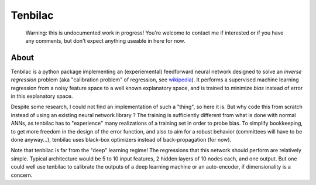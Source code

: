 ﻿Tenbilac
========

	Warning: this is undocumented work in progress! You're welcome to contact me if interested or if you have any comments, but don't expect anything useable in here for now.


About
-----

Tenbilac is a python package implementing an (experiemental) feedforward neural network designed to solve an *inverse regression* problem (aka "calibration problem" of regression, see `wikipedia <https://en.wikipedia.org/wiki/Calibration_(statistics)>`_). It performs a supervised machine learning regression from a noisy feature space to a well known explanatory space, and is trained to minimize *bias* instead of error in this explanatory space.

Despite some research, I could not find an implementation of such a "thing", so here it is. But why code this from scratch instead of using an existing neural network library ? The training is sufficiently different from what is done with normal ANNs, as tenbilac has to "experience" many realizations of a training set in order to probe bias. To simplify bookkeeping, to get more freedom in the design of the error function, and also to aim for a robust behavior (committees will have to be done anyway...), tenbilac uses black-box optimizers instead of back-propagation (for now).

Note that tenbilac is far from the "deep" learning regime! The regressions that this network should perform are relatively simple. Typical architecture would be 5 to 10 input features, 2 hidden layers of 10 nodes each, and one output. But one could well use tenbilac to calibrate the outputs of a deep learning machine or an auto-encoder, if dimensionality is a concern.

